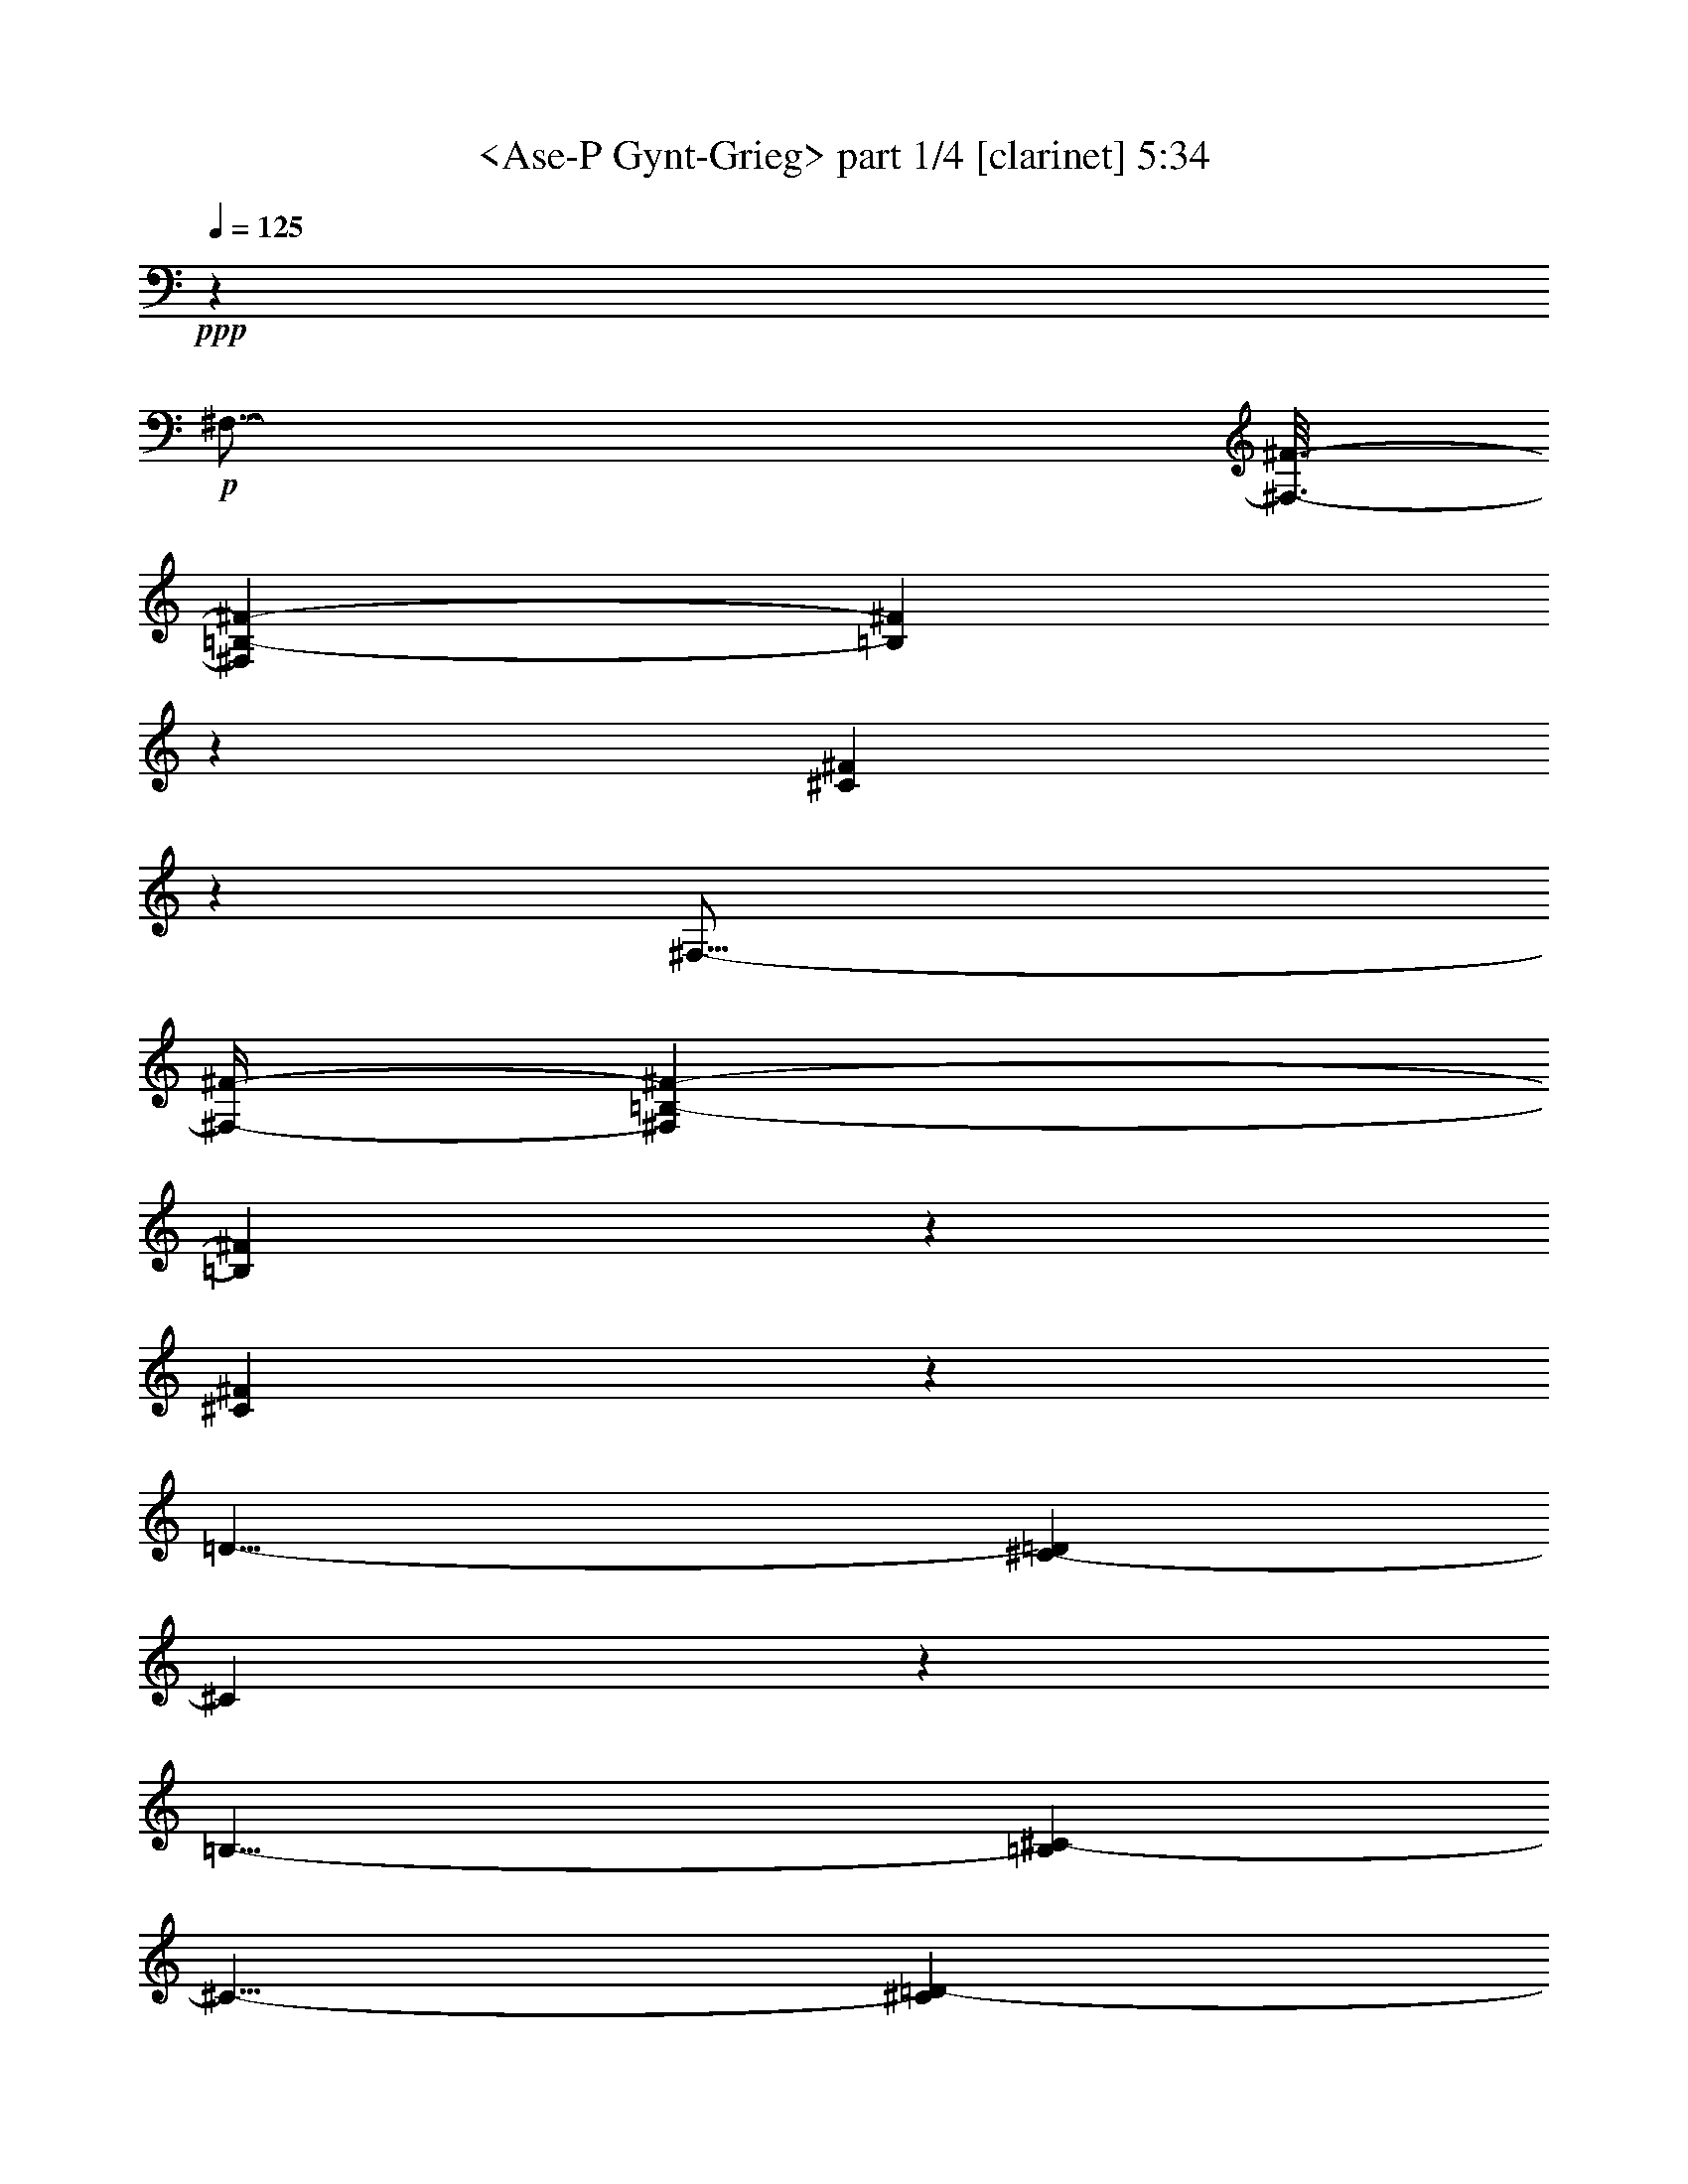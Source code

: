 % Produced with Bruzo's Transcoding Environment

X:1
T:  <Ase-P Gynt-Grieg> part 1/4 [clarinet] 5:34
Z: Transcribed with BruTE
L: 1/4
Q: 125
K: C
+ppp+
z13237/2116
+p+
[^F,47/16-]
[^F,3/16-^F3/16-]
[^F,17/92=B,17/92-^F17/92-]
[=B,23251/8464^F23251/8464]
z1617/8464
[^C61863/8464^F61863/8464]
z2149/2116
[^F,47/16-]
[^F,/4-^F/4-]
[^F,1327/8464=B,1327/8464-^F1327/8464-]
[=B,22875/8464^F22875/8464]
z1993/8464
[^C61487/8464^F61487/8464]
z2243/2116
[=D25/8-]
[^C199/1058-=D199/1058]
[^C5823/2116]
z197/1058
[=B,25/8-]
[=B,199/1058^C199/1058-]
[^C11/8-]
[^C1589/8464=D1589/8464-]
[=D10055/8464]
z793/4232
[=E25/8-]
[=D199/1058-=E199/1058]
[=D47/16-]
[^C1325/4232-=D1325/4232]
[^C52891/8464]
z1820/529
+pp+
[^F,47/16-]
[^F,3/16-^F3/16-]
[^F,199/1058=B,199/1058-^F199/1058-]
[=B,11621/4232^F11621/4232-]
[^F813/4232-]
[^C/2-=F/2-^F/2]
[^C113/16=F113/16-]
[=F2081/8464]
z4633/8464
[^F,23/8-]
[^F,/4-^F/4-]
[^F,199/1058=B,199/1058-^F199/1058-]
[=B,11489/4232^F11489/4232-]
[^F945/4232-]
[^C/2-=F/2-^F/2]
[^C29683/4232=F29683/4232]
z1715/2116
[=E25/8-]
[=D199/1058-=E199/1058]
[=D47/16-]
[^C3179/8464-=D3179/8464]
[^C11/4-]
[^C3179/8464=D3179/8464-]
[=D19/16-]
[=D795/4232=E795/4232-]
[=E5025/4232]
z795/4232
[^A,25/8-]
[^A,3179/8464=B,3179/8464-]
[=B,48131/8464]
z305/92
+p+
[^C47/16-]
[^C3/16-^c3/16-]
[^C199/1058^F199/1058-^c199/1058-]
[^F1453/529^c1453/529]
z405/2116
[^G15465/2116^c15465/2116]
z8863/8464
[^C23/8-]
[^C/4-^c/4-]
[^C199/1058^F199/1058-^c199/1058-]
[^F2859/1058^c2859/1058]
z499/2116
+mp+
[^G15371/2116^c15371/2116]
z8975/8464
[=A25/8-]
[^G199/1058-=A199/1058]
[^G23289/8464]
z1579/8464
[^F25/8-]
[^F199/1058^G199/1058-]
[^G11/8-]
[^G1589/8464=A1589/8464-]
[=A2513/2116]
z1589/8464
[=B25/8-]
[=A199/1058-=B199/1058]
[=A23269/8464]
z1599/8464
[^G62939/8464]
z29681/8464
+pp+
[^C47/16-]
[^C3/16-^c3/16-]
+p+
[^C17/92^F17/92-^c17/92-]
[^F11621/4232^c11621/4232]
z813/4232
[^G31985/4232=c31985/4232]
z6753/8464
+pp+
[^C23/8-]
[^C/4-^c/4-]
+p+
[^C199/1058^F199/1058-^c199/1058-]
[^F11433/4232^c11433/4232]
z1001/4232
[^G31797/4232=c31797/4232]
z6865/8464
+pp+
[=B25/8-]
[=A199/1058-=B199/1058]
[=A23283/8464]
z1585/8464
+p+
[^G25/8-]
[^G3179/8464=A3179/8464-]
[=A19/16-]
+mp+
[=A1589/8464=B1589/8464-]
[=B5023/4232]
z1595/8464
+p+
[=F24855/8464]
z100/529
+mp+
[^F64525/8464]
z1855/1058
[^F,47/16-^F47/16]
[^F,3/16-^F3/16-^f3/16-]
[^F,199/1058=B,199/1058-^F199/1058-=B199/1058-^f199/1058-]
[=B,23243/8464^F23243/8464=B23243/8464^f23243/8464]
z1625/8464
[^C63971/8464^F63971/8464^c63971/8464^f63971/8464]
z422/529
[^F,23/8-^F23/8]
[^F,/4-^F/4-^f/4-]
[^F,199/1058=B,199/1058-^F199/1058-=B199/1058-^f199/1058-]
[=B,22867/8464^F22867/8464=B22867/8464^f22867/8464]
z87/368
[^C2765/368^F2765/368^c2765/368^f2765/368]
z6863/8464
[=D25/8-=d25/8-]
[^C199/1058-=D199/1058^c199/1058-=d199/1058]
[^C23285/8464^c23285/8464]
z1583/8464
[=B,25/8-=B25/8-]
[=B,199/1058^C199/1058-=B199/1058^c199/1058-]
[^C11/8-^c11/8-]
[^C795/4232=D795/4232-^c795/4232=d795/4232-]
[=D10047/8464=d10047/8464]
z1593/8464
[=E25/8-=e25/8-]
[=D199/1058-=E199/1058=d199/1058-=e199/1058]
[=D23265/8464=d23265/8464]
z1603/8464
[^C60819/8464^c60819/8464]
z23837/8464
[^F,26455/8464^F26455/8464]
[=B,12413/4232^F12413/4232=B12413/4232^f12413/4232]
z1629/8464
+mf+
[^C66083/8464=F66083/8464^c66083/8464=f66083/8464]
z9541/8464
+mp+
[^F,26455/8464^F26455/8464]
[=B,24839/8464^F24839/8464=B24839/8464^f24839/8464]
z101/529
+mf+
[^C4131/529=F4131/529^c4131/529=f4131/529]
z9527/8464
[=E26455/8464=e26455/8464]
[=D24853/8464=d24853/8464]
z801/4232
[^C1553/529^c1553/529]
z1607/8464
[=D3307/2116=d3307/2116]
[=E13227/8464=e13227/8464]
[^A,12419/4232^A12419/4232]
z1617/8464
[=B,59747/8464=B59747/8464]
z37431/8464
+p+
[=B25/8-=f25/8-]
[^A3179/8464-=B3179/8464=f3179/8464-]
[^A11/4-=f11/4-]
[=A4237/8464-^A4237/8464=f4237/8464^f4237/8464-]
[=A64127/8464^f64127/8464]
z525/2116
[=B25/8-=f25/8-]
[^A3179/8464-=B3179/8464=f3179/8464-]
[^A11/4-=f11/4-]
[=A4237/8464-^A4237/8464=f4237/8464^f4237/8464-]
[=A64015/8464^f64015/8464]
z2211/8464
[=B25/8-=f25/8-]
[^A927/2116-=B927/2116=f927/2116-]
[^A43/16-=f43/16-]
[=A927/2116-^A927/2116=f927/2116^f927/2116-]
[=A45/8-^f45/8]
[=A3/16-]
+mp+
[=A25/8-=f25/8-]
[=G2131/8464-=A2131/8464=f2131/8464-]
[=G23/8-=f23/8-]
[^F2383/4232-=G2383/4232^c2383/4232-=f2383/4232]
+p+
[^F52775/8464^c52775/8464]
z13187/8464
[=E25/8-^A25/8-]
[^D3179/8464-=E3179/8464^A3179/8464-]
[^D11/4-^A11/4-]
[=D4237/8464-^D4237/8464^A4237/8464=B4237/8464-]
[=D61921/8464=B61921/8464]
z2153/4232
[=E25/8-^A25/8-]
[^D927/2116-=E927/2116^A927/2116-]
[^D43/16-^A43/16-]
[=D2383/4232-^D2383/4232^A2383/4232=B2383/4232-]
[=D3830/529=B3830/529]
z2341/4232
+pp+
[=E25/8-^A25/8-]
+p+
[^D3179/8464-=E3179/8464^A3179/8464-]
[^D11/4-^A11/4-]
[=D3179/8464-^D3179/8464^A3179/8464=B3179/8464-]
[=D91/16-=B91/16]
[=D3/16-]
[=D25/8-^A25/8-]
[^C801/4232-=D801/4232^A801/4232-]
[^C47/16-^A47/16-]
[=B,3179/8464-^C3179/8464^F3179/8464-^A3179/8464]
+pp+
[=B,23565/4232^F23565/4232]
z18479/8464
+p+
[=B,57/16-=F57/16-]
[^A,1873/4232-=B,1873/4232=F1873/4232-]
[^A,25/8-=F25/8-]
[=A,4805/8464-^A,4805/8464=F4805/8464^F4805/8464-]
+pp+
[=A,57081/8464^F57081/8464]
z8881/8464
[=B,57/16-=F57/16-]
[^A,1873/4232-=B,1873/4232=F1873/4232-]
[^A,25/8-=F25/8-]
[=A,1069/2116-^A,1069/2116=F1069/2116^F1069/2116-]
[=A,28843/4232^F28843/4232]
z2135/2116
[=B,57/16-=F57/16-]
[^A,1069/2116-=B,1069/2116=F1069/2116-]
[^A,25/8-=F25/8-]
[=A,1741/4232-^A,1741/4232=F1741/4232^F1741/4232-]
[=A,103/16-^F103/16]
[=A,/4-]
[=A,57/16-=F57/16-]
[=G,1123/4232-=A,1123/4232=F1123/4232-]
[=G,53/16-=F53/16-]
[^F,3747/8464-=G,3747/8464^C3747/8464-=F3747/8464]
[^F,6405/1058^C6405/1058]
z23779/8464
+p+
[=E,57/16-^A,57/16-]
[^D,3747/8464-=E,3747/8464^A,3747/8464-]
[^D,25/8-^A,25/8-]
[=D,1201/2116-^D,1201/2116^A,1201/2116=B,1201/2116-]
+pp+
[=D,63419/8464=B,63419/8464]
z2543/8464
[=E,57/16-^A,57/16-]
[^D,3747/8464-=E,3747/8464^A,3747/8464-]
[^D,25/8-^A,25/8-]
[=D,4275/8464-^D,4275/8464^A,4275/8464=B,4275/8464-]
[=D,8003/1058=B,8003/1058]
z2203/8464
[=E,57/16-^A,57/16-]
[^D,4275/8464-=E,4275/8464^A,4275/8464-]
[^D,25/8-^A,25/8-]
[=D,5069/8464-^D,5069/8464^A,5069/8464=B,5069/8464-]
[=D,8-=B,8-]
[=D,17/16-=B,17/16]
[=D,5/16-]
[=D,57/16-^A,57/16-]
[=D,2705/8464^A,2705/8464-^C2705/8464-]
[^A,75/16-^C75/16-]
[^A,2649/4232=B,2649/4232-^C2649/4232]
[=B,2715/368]
z15559/4232
[=D,5-^A,5-]
[=D,2649/4232^A,2649/4232-^C2649/4232-]
[^A,35/8-^C35/8-]
[^A,2649/4232=B,2649/4232-^C2649/4232]
[=B,62499/8464]
z1925/529
[=D,8-^A,8-]
[=D,33/16-^A,33/16-]
[=D,2521/4232^A,2521/4232-^C2521/4232-]
[^A,8-^C8-]
[^A,11/8^C11/8-]
[=B,2653/4232-^C2653/4232]
[=B,8-]
[=B,3585/1058]
z43367/8464
[=B,8-]
[=B,33867/8464]
z945/184
+ppp+
[=B,8-]
[=B,8-]
[=B,8-]
[=B,113/184]
z8
z9/2

X:2
T:  <Ase-P Gynt-Grieg> part 2/4 [clarinet] 5:34
Z: Transcribed with BruTE
L: 1/4
Q: 125
K: C
+ppp+
z13237/2116
+p+
[=B,25/8-=D25/8]
[=B,24815/8464=D24815/8464^F24815/8464]
z1617/8464
[^A,61863/8464^C61863/8464^F61863/8464]
z2149/2116
[=B,51/16-=D51/16]
[=B,12101/4232=D12101/4232^F12101/4232]
z1993/8464
[^A,61487/8464^C61487/8464^F61487/8464]
z2243/2116
[=B,25/8-=D25/8-]
[=B,3/16-^C3/16-=D3/16=E3/16-]
[=B,11/8-^C11/8-=E11/8-]
[=B,3/16-^C3/16=D3/16-=E3/16^F3/16-]
[=B,1259/1058=D1259/1058^F1259/1058]
z197/1058
[=B,25/8-=E25/8-=G25/8-]
[=B,3/16-=D3/16-=E3/16^F3/16-=G3/16]
[=B,23287/8464=D23287/8464^F23287/8464]
z793/4232
[=B,25/8-^C25/8-=E25/8-]
[=B,3/16-^C3/16=D3/16-=E3/16^F3/16-]
[=B,11/8-=D11/8-^F11/8-]
[=B,3/16-=D3/16=E3/16-^F3/16^G3/16-]
[=B,11/8-=E11/8-^G11/8-]
[^A,2655/8464-=B,2655/8464^C2655/8464-=E2655/8464^F2655/8464-^G2655/8464]
[^A,52891/8464^C52891/8464^F52891/8464]
z1820/529
+pp+
[=B,25/8-=D25/8]
[=B,25/8-=D25/8-^F25/8-]
[=B,/2-^C/2-=D/2^F/2=G/2-]
[=B,7469/1058^C7469/1058=G7469/1058]
z6749/8464
[=B,25/8-=D25/8]
[=B,25/8-=D25/8-^F25/8-]
[=B,/2-^C/2-=D/2^F/2=G/2-]
[=B,3711/529^C3711/529=G3711/529]
z1715/2116
[=B,25/8-^C25/8-=E25/8-]
[=B,3/16-^C3/16=D3/16-=E3/16^F3/16-]
[=B,11/8-=D11/8-^F11/8-]
[=B,3/16-=D3/16=E3/16-^F3/16^G3/16-]
[=B,11/8-=E11/8-^G11/8-]
[^A,1597/8464-=B,1597/8464=E1597/8464^F1597/8464-^G1597/8464-^A1597/8464-]
[^A,3/16-^F3/16-^G3/16^A3/16-]
[^A,11/4-^F11/4-^A11/4-]
[^A,3/16-=B,3/16-=E3/16-^F3/16^G3/16-^A3/16]
[^A,199/1058=B,199/1058-=E199/1058-^G199/1058-]
[=B,19/16-=E19/16-^G19/16-]
[=B,795/4232^C795/4232-=E795/4232-=G795/4232-^G795/4232]
[^C5025/4232=E5025/4232=G5025/4232]
z795/4232
[=D25/16-^F25/16-]
[^C3/16-=D3/16=E3/16-^F3/16-]
[^C11/8-=E11/8-^F11/8-]
[=B,3/8-^C3/8=D3/8-=E3/8^F3/8-]
[=B,6017/1058=D6017/1058^F6017/1058]
z305/92
+p+
[^F25/8-=A25/8]
[^F135/46=A135/46^c135/46]
z405/2116
[=F15465/2116^G15465/2116^c15465/2116]
z8863/8464
[^F25/8-=A25/8]
[^F1529/529=A1529/529^c1529/529]
z499/2116
+mp+
[=F15371/2116^G15371/2116^c15371/2116]
z8975/8464
[^F25/8-=A25/8-]
[^F3/16-^G3/16-=A3/16=B3/16-]
[^F11/8-^G11/8-=B11/8-]
[^F3/16-^G3/16=A3/16-=B3/16^c3/16-]
[^F10069/8464=A10069/8464^c10069/8464]
z1579/8464
[^F25/8-=B25/8-=d25/8-]
[^F3/16-=A3/16-=B3/16^c3/16-=d3/16]
[^F5821/2116=A5821/2116^c5821/2116]
z1589/8464
[^F25/8-^G25/8-=B25/8-]
[^F3/16-^G3/16=A3/16-=B3/16^c3/16-]
[^F11/8-=A11/8-^c11/8-]
[^F3/16-=A3/16=B3/16-^c3/16^d3/16-]
[^F10049/8464=B10049/8464^d10049/8464]
z1599/8464
[=F62939/8464^G62939/8464^c62939/8464]
z29653/8464
+pp+
[^F25/8-=A25/8]
+p+
[^F12417/4232=A12417/4232^c12417/4232]
z813/4232
[^F31985/4232^G31985/4232=d31985/4232]
z6753/8464
+pp+
[^F25/8-=A25/8]
+p+
[^F12229/4232=A12229/4232^c12229/4232]
z1001/4232
[^F31797/4232^G31797/4232=d31797/4232]
z6865/8464
+pp+
[^F25/8-^G25/8-=B25/8-]
[^F3/16-^G3/16=A3/16-=B3/16^c3/16-]
[^F11/8-=A11/8-^c11/8-]
[^F3/16-=A3/16=B3/16-^c3/16^d3/16-]
[^F10063/8464=B10063/8464^d10063/8464]
z1585/8464
+p+
[=F25/8-^c25/8-=f25/8-]
[=F3/16-^F3/16-=B3/16-^c3/16^d3/16-=f3/16]
[=F199/1058^F199/1058-=B199/1058-^d199/1058-]
[^F19/16-=B19/16-^d19/16-]
[^F1589/8464^G1589/8464-=B1589/8464-=d1589/8464-^d1589/8464]
[^G5023/4232=B5023/4232=d5023/4232]
z1595/8464
[=A25/16-^c25/16-]
[^G3/16-=A3/16=B3/16-^c3/16-]
[^G10043/8464=B10043/8464^c10043/8464]
z100/529
+mp+
[^F64525/8464=A64525/8464^c64525/8464]
z1855/1058
[=B,25/8-=D25/8=B25/8-=d25/8-]
[=B,3/16-=D3/16-^F3/16-=B3/16-=d3/16^f3/16-]
[=B,1453/529=D1453/529^F1453/529=B1453/529^f1453/529]
z1625/8464
[^A,63971/8464^C63971/8464^F63971/8464^A63971/8464^c63971/8464]
z422/529
[=B,25/8-=D25/8=B25/8-=d25/8-]
[=B,3/16-=D3/16-^F3/16-=B3/16-=d3/16^f3/16-]
[=B,2859/1058=D2859/1058^F2859/1058=B2859/1058^f2859/1058]
z87/368
[^A,2765/368^C2765/368^F2765/368^A2765/368^c2765/368]
z6863/8464
[=B,25/8-=D25/8=B25/8-=d25/8-]
[=B,3/16-^C3/16-=E3/16-=B3/16-=d3/16=e3/16-]
[=B,11/8-^C11/8=E11/8=B11/8-=e11/8-]
[=B,3/16-=D3/16-^F3/16-=B3/16-=e3/16^f3/16-]
[=B,10065/8464=D10065/8464^F10065/8464=B10065/8464^f10065/8464]
z1583/8464
[=B,25/8-=E25/8=G25/8=B25/8-=g25/8-]
[=B,3/16-=D3/16-^F3/16-=B3/16-^f3/16-=g3/16]
[=B,1455/529=D1455/529^F1455/529=B1455/529^f1455/529]
z1593/8464
[=B,25/8-^C25/8=E25/8=B25/8-=e25/8-]
[=B,3/16-=D3/16-^F3/16-=B3/16-=e3/16^f3/16-]
[=B,11/8-=D11/8^F11/8=B11/8-^f11/8-]
[=B,3/16-=E3/16-^G3/16-=B3/16-^f3/16^g3/16-]
[=B,10045/8464=E10045/8464^G10045/8464=B10045/8464^g10045/8464]
z1603/8464
[^A,60819/8464^C60819/8464^F60819/8464^A60819/8464^c60819/8464]
z23837/8464
[=B,12963/4232=d12963/4232]
[=B,/8-=D/8-^F/8-=B/8^f/8-]
[=B,24297/8464=D24297/8464^F24297/8464^f24297/8464]
z1629/8464
+mf+
[=B,66083/8464^C66083/8464=G66083/8464=B66083/8464^c66083/8464]
z9541/8464
+mp+
[=B,12963/4232=d12963/4232]
[=B,/8=D/8-^F/8-=B/8^f/8-]
[=D12155/4232^F12155/4232^f12155/4232]
z101/529
+mf+
[=B,4131/529^C4131/529=G4131/529=B4131/529^c4131/529]
z9527/8464
[^C12963/4232=E12963/4232=e12963/4232]
[=B,/8=D/8-^F/8-=B/8^f/8-]
[=D3/2-^F3/2-^f3/2-]
[=D795/4232=E795/4232-^F795/4232^G795/4232-^f795/4232^g795/4232-]
[=E5019/4232^G5019/4232^g5019/4232]
z801/4232
[^A,47/16^F47/16-^A47/16-^a47/16-]
[^F199/1058^A199/1058^a199/1058]
[=B,3307/2116=E3307/2116-^G3307/2116=B3307/2116^g3307/2116]
[^C11/8-=E11/8=G11/8-^c11/8-=g11/8-]
[^C1589/8464=G1589/8464^c1589/8464=g1589/8464]
[=D25/16-^F25/16-^f25/16-]
[^C3/16-=D3/16=E3/16-^F3/16-=e3/16-^f3/16-]
[^C5013/4232=E5013/4232^F5013/4232=e5013/4232^f5013/4232]
z1617/8464
[=B,59747/8464=D59747/8464^F59747/8464=d59747/8464^f59747/8464]
z37431/8464
+p+
[=B25/8-=g25/8-]
[=B3179/8464^c3179/8464-=g3179/8464-]
[^c11/4-=g11/4-]
[^c4237/8464=d4237/8464-=g4237/8464]
[=d64127/8464]
z525/2116
[=B25/8-=g25/8-]
[=B3179/8464^c3179/8464-=g3179/8464-]
[^c11/4-=g11/4-]
[^c4237/8464=d4237/8464-=g4237/8464]
[=d64015/8464]
z2211/8464
[=B25/8-=g25/8-]
[=B927/2116^c927/2116-=g927/2116-]
[^c43/16-=g43/16-]
[^c927/2116=d927/2116-=g927/2116]
[=d43/16-]
[^c6615/4232-=d6615/4232-]
[=c2119/8464-^c2119/8464=d2119/8464-]
[=c9409/8464=d9409/8464]
z37/184
[=B25/4-^c25/4-]
[^A4771/8464-=B4771/8464^c4771/8464^f4771/8464-]
[^A52775/8464^f52775/8464]
z13187/8464
[=E25/8-=c25/8-]
[=E3179/8464^F3179/8464-=c3179/8464-]
[^F11/4-=c11/4-]
[^F4237/8464=G4237/8464-=c4237/8464]
[=G61921/8464]
z2153/4232
[=E25/8-=c25/8-]
[=E927/2116^F927/2116-=c927/2116-]
[^F43/16-=c43/16-]
[^F2383/4232=G2383/4232-=c2383/4232]
[=G3830/529]
z2341/4232
+pp+
[=E25/8-=c25/8-]
+p+
[=E3179/8464^F3179/8464-=c3179/8464-]
[^F11/4-=c11/4-]
[^F3179/8464=G3179/8464-=c3179/8464]
[=G11/4-]
[^F6615/4232-=G6615/4232-]
[=F1589/8464-^F1589/8464=G1589/8464-]
[=F10113/8464=G10113/8464]
z191/1058
[=E25/4-^F25/4-]
[=D199/529-=E199/529^F199/529=B199/529-]
+pp+
[=D23565/4232=B23565/4232]
z18479/8464
+p+
[=B,57/16-=G57/16-]
[=B,1873/4232^C1873/4232-=G1873/4232-]
[^C25/8-=G25/8-]
[^C4805/8464=D4805/8464-=G4805/8464]
+pp+
[=D57081/8464]
z8881/8464
[=B,57/16-=G57/16-]
[=B,1873/4232^C1873/4232-=G1873/4232-]
[^C25/8-=G25/8-]
[^C1069/2116=D1069/2116-=G1069/2116]
[=D28843/4232]
z2135/2116
[=B,57/16-=G57/16-]
[=B,1069/2116^C1069/2116-=G1069/2116-]
[^C25/8-=G25/8-]
[^C1741/4232=D1741/4232-=G1741/4232]
[=D25/8-]
[^C14855/8464-=D14855/8464-]
[=C1135/4232-^C1135/4232=D1135/4232-]
[=C11013/8464=D11013/8464]
z1051/4232
[=B,57/8-^C57/8-]
[^A,1895/4232-=B,1895/4232^C1895/4232^F1895/4232-]
[^A,6405/1058^F6405/1058]
z23779/8464
+p+
[=E,57/16-=C57/16-]
[=E,3747/8464^F,3747/8464-=C3747/8464-]
[^F,25/8-=C25/8-]
[^F,1201/2116=G,1201/2116-=C1201/2116]
+pp+
[=G,63419/8464]
z2543/8464
[=E,57/16-=C57/16-]
[=E,3747/8464^F,3747/8464-=C3747/8464-]
[^F,25/8-=C25/8-]
[^F,4275/8464=G,4275/8464-=C4275/8464]
[=G,8003/1058]
z2203/8464
[=E,57/16-=C57/16-]
[=E,4275/8464^F,4275/8464-=C4275/8464-]
[^F,25/8-=C25/8-]
[^F,5069/8464=G,5069/8464-=C5069/8464]
[=G,35/8-]
[^F,1323/529-=G,1323/529-]
[=F,2649/8464-^F,2649/8464=G,2649/8464-]
[=F,15949/8464=G,15949/8464]
z1285/4232
[=E,8-^F,8-]
[=E,9/16-^F,9/16-]
[=D,2671/4232-=E,2671/4232^F,2671/4232-=B,2671/4232-]
[=D,2715/368^F,2715/368=B,2715/368]
z15559/4232
[=E,8-^F,8-]
[=E,2-^F,2-]
[=D,2653/4232-=E,2653/4232^F,2653/4232-=B,2653/4232-]
[=D,62499/8464^F,62499/8464=B,62499/8464]
z1925/529
[=E,8-^F,8-]
[=E,8-^F,8-]
[=E,65/16-^F,65/16-]
[=D,2529/4232-=E,2529/4232^F,2529/4232-=B,2529/4232-]
[=D,8-^F,8-=B,8-]
[=D,3585/1058^F,3585/1058=B,3585/1058]
z43367/8464
[=D,8-^F,8-=B,8-]
[=D,33867/8464^F,33867/8464=B,33867/8464]
z945/184
+ppp+
[=D,8-^F,8-=B,8-]
[=D,8-^F,8-=B,8-]
[=D,8-^F,8-=B,8-]
[=D,113/184^F,113/184=B,113/184]
z8
z9/2

X:3
T:  <Ase-P Gynt-Grieg> part 3/4 [harp] 5:34
Z: Transcribed with BruTE
L: 1/4
Q: 125
K: C
+ppp+
z13237/2116
+p+
[^F25/8-]
[^F17/92=B17/92-]
[=B23251/8464]
z1617/8464
[^c61863/8464]
z2149/2116
[^F51/16-]
[^F1327/8464=B1327/8464-]
[=B22875/8464]
z1993/8464
[^c61487/8464]
z2243/2116
[=d25/8-]
[^c199/1058-=d199/1058]
[^c5823/2116]
z197/1058
[=B25/8-]
[=B199/1058^c199/1058-]
[^c11/8-]
[^c1589/8464=d1589/8464-]
[=d10055/8464]
z793/4232
[=e25/8-]
[=d199/1058-=e199/1058]
[=d47/16-]
[^c1325/4232-=d1325/4232]
[^c52891/8464]
z1820/529
+pp+
[^F25/8-]
[^F199/1058=B199/1058-]
[=B11623/4232]
z811/4232
[^c31987/4232]
z6749/8464
[^F25/8-]
[^F199/1058=B199/1058-]
[=B11435/4232]
z999/4232
[^c31799/4232]
z1715/2116
[=e25/8-]
[=d199/1058-=e199/1058]
[=d47/16-]
[^c199/1058-=d199/1058]
[^c47/16-]
[^c3179/8464=d3179/8464-]
[=d19/16-]
[=d795/4232=e795/4232-]
[=e5025/4232]
z795/4232
[^A25/8-]
[^A199/1058=B199/1058-]
[=B24859/4232]
z305/92
+p+
[^c25/8-]
[^c199/1058^f199/1058-]
[^f1453/529]
z405/2116
[^g15465/2116]
z8863/8464
[^c25/8-]
[^c199/1058^f199/1058-]
[^f2859/1058]
z499/2116
+mp+
[^g15371/2116]
z8975/8464
[=a25/8-]
[^g199/1058-=a199/1058]
[^g23289/8464]
z1579/8464
[^f25/8-]
[^f199/1058^g199/1058-]
[^g11/8-]
[^g1589/8464=a1589/8464-]
[=a2513/2116]
z1589/8464
[=b25/8-]
[=a199/1058-=b199/1058]
[=a23269/8464]
z1599/8464
[^g62939/8464]
z29681/8464
+pp+
[^c25/8-]
+p+
[^c17/92^f17/92-]
[^f11621/4232]
z813/4232
[^g31985/4232]
z6753/8464
+pp+
[^c25/8-]
+p+
[^c199/1058^f199/1058-]
[^f11433/4232]
z1001/4232
[^g31797/4232]
z6865/8464
+pp+
[=b25/8-]
[=a199/1058-=b199/1058]
[=a23283/8464]
z1585/8464
+p+
[^g25/8-]
[^g3179/8464=a3179/8464-]
[=a19/16-]
+mp+
[=a1589/8464=b1589/8464-]
[=b5023/4232]
z1595/8464
+p+
[=f24855/8464]
z100/529
+mp+
[^f64525/8464]
z1855/1058
[^F25/8-^f25/8-]
[^F199/1058=B199/1058-^f199/1058=b199/1058-]
[=B23243/8464=b23243/8464]
z1625/8464
[^c63971/8464]
z422/529
[^F25/8-^f25/8-]
[^F199/1058=B199/1058-^f199/1058=b199/1058-]
[=B22867/8464=b22867/8464]
z87/368
[^c2765/368]
z6863/8464
[=d25/8-]
[^c199/1058-=d199/1058]
[^c23285/8464]
z1583/8464
[=B25/8-=b25/8-]
[=B199/1058^c199/1058-=b199/1058]
[^c11/8-]
[^c795/4232=d795/4232-]
[=d10047/8464]
z1593/8464
[=e25/8-]
[=d199/1058-=e199/1058]
[=d23265/8464]
z1603/8464
[^c60819/8464]
z23837/8464
[^F26455/8464^f26455/8464]
[=B12413/4232=b12413/4232]
z1629/8464
+mf+
[^c66083/8464]
z9541/8464
+mp+
[^F26455/8464^f26455/8464]
[=B24839/8464=b24839/8464]
z101/529
+mf+
[^c4131/529]
z9527/8464
[=e26455/8464]
[=d24853/8464]
z801/4232
[^c1553/529]
z1607/8464
[=d3307/2116]
[=e13227/8464]
[^A12419/4232^a12419/4232]
z1617/8464
[=B59747/8464=b59747/8464]
z37431/8464
+p+
[=b25/8-]
[^a3179/8464-=b3179/8464]
[^a11/4-]
[=a4237/8464-^a4237/8464]
[=a64127/8464]
z525/2116
[=b25/8-]
[^a3179/8464-=b3179/8464]
[^a11/4-]
[=a4237/8464-^a4237/8464]
[=a64015/8464]
z2211/8464
[=b25/8-]
[^a927/2116-=b927/2116]
[^a43/16-]
[=a927/2116-^a927/2116]
[=a8-]
[=a15/16-]
[=g2131/8464-=a2131/8464]
[=g23/8-]
[^f2383/4232-=g2383/4232]
[^f52775/8464]
z13187/8464
[=e25/8-]
[^d3179/8464-=e3179/8464]
[^d11/4-]
[=d4237/8464-^d4237/8464]
[=d61921/8464]
z2153/4232
[=e25/8-]
[^d927/2116-=e927/2116]
[^d43/16-]
[=d2383/4232-^d2383/4232]
[=d3830/529]
z2341/4232
+pp+
[=e25/8-]
+p+
[^d3179/8464-=e3179/8464]
[^d11/4-]
[=d3179/8464-^d3179/8464]
[=d8-]
[=d1-]
[^c801/4232-=d801/4232]
[^c47/16-]
[=B3179/8464-^c3179/8464]
+pp+
[=B23565/4232]
z18479/8464
+p+
[=B57/16-]
[^A1873/4232-=B1873/4232]
+pp+
[^A25/8-]
[=A4805/8464-^A4805/8464]
[=A57081/8464]
z8881/8464
[=B57/16-]
[^A1873/4232-=B1873/4232]
[^A25/8-]
[=A1069/2116-^A1069/2116]
[=A28843/4232]
z2135/2116
[=B57/16-]
[^A1069/2116-=B1069/2116]
[^A25/8-]
[=A1741/4232-^A1741/4232]
[=A8-]
[=A9/4-]
[=G1123/4232-=A1123/4232]
[=G53/16-]
[^F3747/8464-=G3747/8464]
[^F6405/1058]
z23779/8464
+p+
[=E57/16-]
[^D3747/8464-=E3747/8464]
+pp+
[^D25/8-]
[=D1201/2116-^D1201/2116]
[=D63419/8464]
z2543/8464
[=E57/16-]
[^D3747/8464-=E3747/8464]
[^D25/8-]
[=D4275/8464-^D4275/8464]
[=D8003/1058]
z2203/8464
[=E57/16-]
[^D4275/8464-=E4275/8464]
[^D25/8-]
[=D5069/8464-^D5069/8464]
[=D8-]
[=D79/16-]
[^C2705/8464-=D2705/8464]
[^C75/16-]
[=B,2649/4232-^C2649/4232]
[=B,2715/368]
z15559/4232
[=D5-]
[^C2649/4232-=D2649/4232]
[^C35/8-]
[=B,2649/4232-^C2649/4232]
[=B,62499/8464]
z1925/529
[=D8-]
[=D33/16-]
[^C2521/4232-=D2521/4232]
[^C8-]
[^C11/8-]
[=B,2653/4232-^C2653/4232]
[=B,8-]
[=B,3585/1058]
z43367/8464
[=B,8-]
[=B,33867/8464]
z945/184
+ppp+
[=B,8-]
[=B,8-]
[=B,8-]
[=B,113/184]
z8
z9/2

X:4
T:  <Ase-P Gynt-Grieg> part 4/4 [lute] 5:34
Z: Transcribed with BruTE
L: 1/4
Q: 125
K: C
+ppp+
z13237/2116
+p+
[^F,25/8-]
[^F,17/92=B,17/92-]
[=B,23251/8464]
z1617/8464
[^C61863/8464]
z2149/2116
[^F,51/16-]
[^F,1327/8464=B,1327/8464-]
[=B,22875/8464]
z1993/8464
[^C61487/8464]
z2243/2116
[=D25/8-]
[^C199/1058-=D199/1058]
[^C5823/2116]
z197/1058
[=B,25/8-]
[=B,199/1058^C199/1058-]
[^C11/8-]
[^C1589/8464=D1589/8464-]
[=D10055/8464]
z793/4232
[=E25/8-]
[=D199/1058-=E199/1058]
[=D47/16-]
[^C1325/4232-=D1325/4232]
[^C52891/8464]
z1820/529
+pp+
[^F,25/8-]
[^F,199/1058=B,199/1058-]
[=B,11623/4232]
z811/4232
[^C31987/4232]
z6749/8464
[^F,25/8-]
[^F,199/1058=B,199/1058-]
[=B,11435/4232]
z999/4232
[^C31799/4232]
z1715/2116
[=E25/8-]
[=D199/1058-=E199/1058]
[=D47/16-]
[^C199/1058-=D199/1058]
[^C47/16-]
[^C3179/8464=D3179/8464-]
[=D19/16-]
[=D795/4232=E795/4232-]
[=E5025/4232]
z795/4232
[^A,25/8-]
[^A,199/1058=B,199/1058-]
[=B,24859/4232]
z305/92
+p+
[^C25/8-]
[^C199/1058^F199/1058-]
[^F1453/529]
z405/2116
[^G15465/2116]
z8863/8464
[^C25/8-]
[^C199/1058^F199/1058-]
[^F2859/1058]
z499/2116
+mp+
[^G15371/2116]
z8975/8464
[=A25/8-]
[^G199/1058-=A199/1058]
[^G23289/8464]
z1579/8464
[^F25/8-]
[^F199/1058^G199/1058-]
[^G11/8-]
[^G1589/8464=A1589/8464-]
[=A2513/2116]
z1589/8464
[=B25/8-]
[=A199/1058-=B199/1058]
[=A23269/8464]
z1599/8464
[^G62939/8464]
z29681/8464
+pp+
[^C25/8-]
+p+
[^C17/92^F17/92-]
[^F11621/4232]
z813/4232
[^G31985/4232]
z6753/8464
+pp+
[^C25/8-]
+p+
[^C199/1058^F199/1058-]
[^F11433/4232]
z1001/4232
[^G31797/4232]
z6865/8464
+pp+
[=B25/8-]
[=A199/1058-=B199/1058]
[=A23283/8464]
z1585/8464
+p+
[^G25/8-]
[^G3179/8464=A3179/8464-]
[=A19/16-]
+mp+
[=A1589/8464=B1589/8464-]
[=B5023/4232]
z1595/8464
+p+
[=F24855/8464]
z100/529
+mp+
[^F64525/8464]
z1855/1058
[^F,25/8-^F25/8-]
[^F,199/1058=B,199/1058-^F199/1058=B199/1058-]
[=B,23243/8464=B23243/8464]
z1625/8464
[^C63971/8464^c63971/8464]
z422/529
[^F,25/8-^F25/8-]
[^F,199/1058=B,199/1058-^F199/1058=B199/1058-]
[=B,22867/8464=B22867/8464]
z87/368
[^C2765/368^c2765/368]
z6863/8464
[=D25/8-=d25/8-]
[^C199/1058-=D199/1058^c199/1058-=d199/1058]
[^C23285/8464^c23285/8464]
z1583/8464
[=B,25/8-=B25/8-]
[=B,199/1058^C199/1058-=B199/1058^c199/1058-]
[^C11/8-^c11/8-]
[^C795/4232=D795/4232-^c795/4232=d795/4232-]
[=D10047/8464=d10047/8464]
z1593/8464
[=E25/8-=e25/8-]
[=D199/1058-=E199/1058=d199/1058-=e199/1058]
[=D23265/8464=d23265/8464]
z1603/8464
[^C60819/8464^c60819/8464]
z23837/8464
[^F,26455/8464^F26455/8464]
[=B,12413/4232=B12413/4232]
z1629/8464
+mf+
[^C66083/8464^c66083/8464]
z9541/8464
+mp+
[^F,26455/8464^F26455/8464]
[=B,24839/8464=B24839/8464]
z101/529
+mf+
[^C4131/529^c4131/529]
z9527/8464
[=E26455/8464=e26455/8464]
[=D24853/8464=d24853/8464]
z801/4232
[^C1553/529^c1553/529]
z1607/8464
[=D3307/2116=d3307/2116]
[=E13227/8464=e13227/8464]
[^A,12419/4232^A12419/4232]
z1617/8464
[=B,59747/8464=B59747/8464]
z37431/8464
+p+
[=B25/8-]
[^A3179/8464-=B3179/8464]
[^A11/4-]
[=A4237/8464-^A4237/8464]
[=A64127/8464]
z525/2116
[=B25/8-]
[^A3179/8464-=B3179/8464]
[^A11/4-]
[=A4237/8464-^A4237/8464]
[=A64015/8464]
z2211/8464
[=B25/8-]
[^A927/2116-=B927/2116]
[^A43/16-]
[=A927/2116-^A927/2116]
[=A8-]
[=A15/16-]
[=G2131/8464-=A2131/8464]
[=G23/8-]
[^F2383/4232-=G2383/4232]
[^F52775/8464]
z13187/8464
[=E25/8-]
[^D3179/8464-=E3179/8464]
[^D11/4-]
[=D4237/8464-^D4237/8464]
[=D61921/8464]
z2153/4232
[=E25/8-]
[^D927/2116-=E927/2116]
[^D43/16-]
[=D2383/4232-^D2383/4232]
[=D3830/529]
z2341/4232
+pp+
[=E25/8-]
+p+
[^D3179/8464-=E3179/8464]
[^D11/4-]
[=D3179/8464-^D3179/8464]
[=D8-]
[=D1-]
[^C801/4232-=D801/4232]
[^C47/16-]
[=B,3179/8464-^C3179/8464]
+pp+
[=B,23565/4232]
z18479/8464
+p+
[=B,57/16-]
[^A,1873/4232-=B,1873/4232]
+pp+
[^A,25/8-]
[=A,4805/8464-^A,4805/8464]
[=A,57081/8464]
z8881/8464
[=B,57/16-]
[^A,1873/4232-=B,1873/4232]
[^A,25/8-]
[=A,1069/2116-^A,1069/2116]
[=A,28843/4232]
z2135/2116
[=B,57/16-]
[^A,1069/2116-=B,1069/2116]
[^A,25/8-]
[=A,1741/4232-^A,1741/4232]
[=A,8-]
[=A,9/4-]
[=G,1123/4232-=A,1123/4232]
[=G,53/16-]
[^F,3747/8464-=G,3747/8464]
[^F,6405/1058]
z23779/8464
+p+
[=E,57/16-]
[^D,3747/8464-=E,3747/8464]
+pp+
[^D,25/8-]
[=D,1201/2116-^D,1201/2116]
[=D,63419/8464]
z2543/8464
[=E,57/16-]
[^D,3747/8464-=E,3747/8464]
[^D,25/8-]
[=D,4275/8464-^D,4275/8464]
[=D,8003/1058]
z2203/8464
[=E,57/16-]
[^D,4275/8464-=E,4275/8464]
[^D,25/8-]
[=D,5069/8464-^D,5069/8464]
[=D,8-]
[=D,79/16-]
[^C,2705/8464-=D,2705/8464]
[^C,75/16-]
[^C,2649/4232=B,2649/4232-]
[=B,2715/368]
z15559/4232
[=D,5-]
[^C,2649/4232-=D,2649/4232]
[^C,35/8-]
[^C,2649/4232=B,2649/4232-]
[=B,62499/8464]
z1925/529
[=D,8-]
[=D,33/16-]
[^C,2521/4232-=D,2521/4232]
[^C,8-]
[^C,11/8-]
[^C,2653/4232=B,2653/4232-]
[=B,8-]
[=B,3585/1058]
z43367/8464
[=B,8-]
[=B,33867/8464]
z945/184
+ppp+
[=B,8-]
[=B,8-]
[=B,8-]
[=B,113/184]
z8
z9/2
